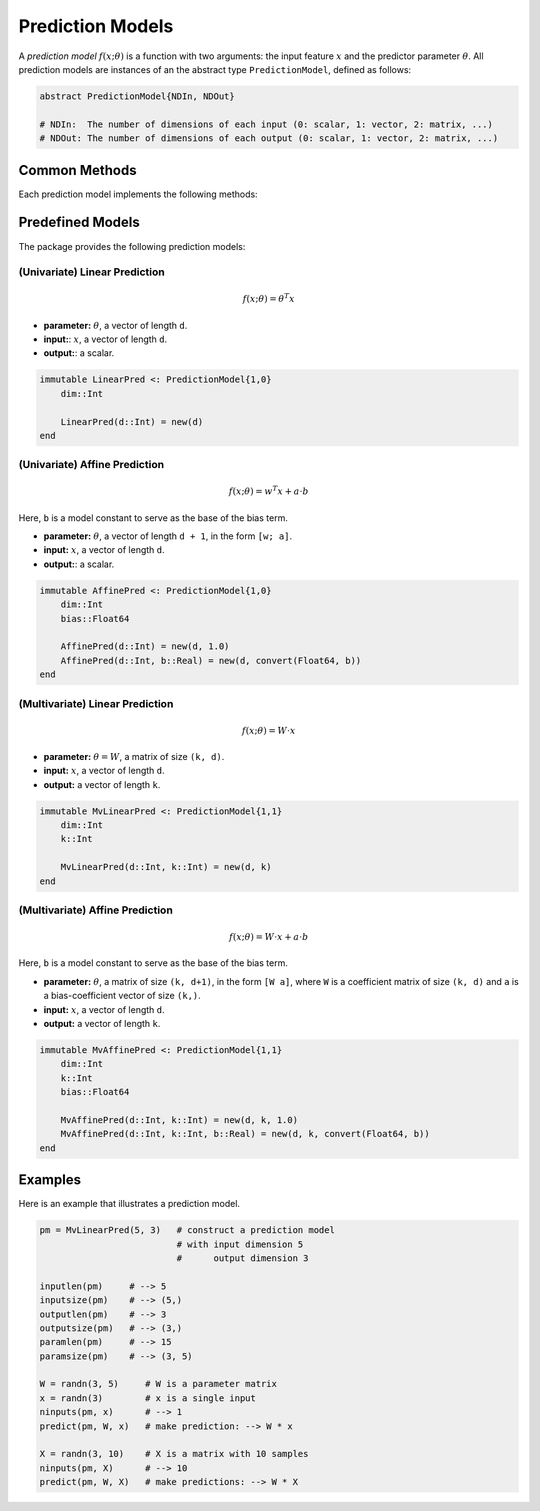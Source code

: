 Prediction Models
==================

A *prediction model* :math:`f(x; \theta)` is a function with two arguments: the input feature :math:`x` and the predictor parameter :math:`\theta`. All prediction models are instances of an the abstract type ``PredictionModel``, defined as follows:

.. code-block:: julia

  abstract PredictionModel{NDIn, NDOut}

  # NDIn:  The number of dimensions of each input (0: scalar, 1: vector, 2: matrix, ...)
  # NDOut: The number of dimensions of each output (0: scalar, 1: vector, 2: matrix, ...)


Common Methods
----------------

Each prediction model implements the following methods:

.. function:: inputlen(pm)

    Return the length of each input.

.. function:: inputsize(pm)

    Return the size of each input.

.. function:: outputlen(pm)

    Return the length of each output.

.. function:: outputsize(pm)

    Return the size of each output.

.. function:: paramlen(pm)

    Return the length of the parameter.

.. function:: paramsize(pm)

    Return the size of the parameter.

.. function:: ninputs(pm, x)

    Verify the validity of ``x`` as a single input or as a batch of inputs.
    If ``x`` is valid, it returns the number of inputs in array ``x``, otherwise, it raises an error.

.. function:: predict(pm, theta, x)

    Predict the output given the parameter ``theta`` and the input ``x``.

    Here, ``x`` can be either a sample or an array comprised of multiple samples.


Predefined Models
-------------------

The package provides the following prediction models:

(Univariate) Linear Prediction
~~~~~~~~~~~~~~~~~~~~~~~~~~~~~~~

.. math::

    f(x; \theta) = \theta^T x

- **parameter:** :math:`\theta`, a vector of length ``d``.
- **input:**: :math:`x`, a vector of length ``d``.
- **output:**: a scalar.

.. code-block:: julia

    immutable LinearPred <: PredictionModel{1,0}
        dim::Int

        LinearPred(d::Int) = new(d)
    end


(Univariate) Affine Prediction
~~~~~~~~~~~~~~~~~~~~~~~~~~~~~~~~

.. math::

    f(x; \theta) = w^T x + a \cdot b

Here, ``b`` is a model constant to serve as the base of the bias term.

- **parameter:** :math:`\theta`, a vector of length ``d + 1``, in the form ``[w; a]``.
- **input:** :math:`x`, a vector of length ``d``.
- **output:**: a scalar.


.. code-block:: julia

    immutable AffinePred <: PredictionModel{1,0}
        dim::Int
        bias::Float64

        AffinePred(d::Int) = new(d, 1.0)
        AffinePred(d::Int, b::Real) = new(d, convert(Float64, b))
    end


(Multivariate) Linear Prediction
~~~~~~~~~~~~~~~~~~~~~~~~~~~~~~~~~~

.. math::

    f(x; \theta) = W \cdot x

- **parameter:** :math:`\theta = W`, a matrix of size ``(k, d)``.
- **input:** :math:`x`, a vector of length ``d``.
- **output:** a vector of length ``k``.

.. code-block:: julia

    immutable MvLinearPred <: PredictionModel{1,1}
        dim::Int
        k::Int

        MvLinearPred(d::Int, k::Int) = new(d, k)
    end

(Multivariate) Affine Prediction
~~~~~~~~~~~~~~~~~~~~~~~~~~~~~~~~~

.. math::

    f(x; \theta) = W \cdot x + a \cdot b

Here, ``b`` is a model constant to serve as the base of the bias term.

- **parameter:** :math:`\theta`, a matrix of size ``(k, d+1)``, in the form ``[W a]``, where ``W`` is a coefficient matrix of size ``(k, d)`` and ``a`` is a bias-coefficient vector of size ``(k,)``.
- **input:** :math:`x`, a vector of length ``d``.
- **output:** a vector of length ``k``.

.. code-block:: julia

    immutable MvAffinePred <: PredictionModel{1,1}
        dim::Int
        k::Int
        bias::Float64

        MvAffinePred(d::Int, k::Int) = new(d, k, 1.0)
        MvAffinePred(d::Int, k::Int, b::Real) = new(d, k, convert(Float64, b))
    end


Examples
---------

Here is an example that illustrates a prediction model.

.. code-block:: julia

    pm = MvLinearPred(5, 3)   # construct a prediction model
                              # with input dimension 5
                              #      output dimension 3

    inputlen(pm)     # --> 5
    inputsize(pm)    # --> (5,)
    outputlen(pm)    # --> 3
    outputsize(pm)   # --> (3,)
    paramlen(pm)     # --> 15
    paramsize(pm)    # --> (3, 5)

    W = randn(3, 5)     # W is a parameter matrix
    x = randn(3)        # x is a single input
    ninputs(pm, x)      # --> 1
    predict(pm, W, x)   # make prediction: --> W * x

    X = randn(3, 10)    # X is a matrix with 10 samples
    ninputs(pm, X)      # --> 10
    predict(pm, W, X)   # make predictions: --> W * X

